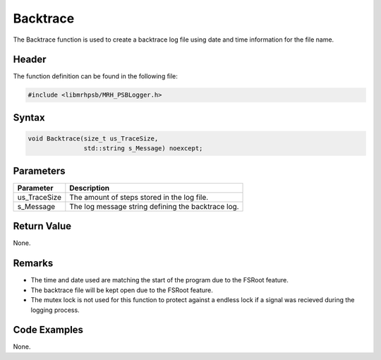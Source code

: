 Backtrace
=========
The Backtrace function is used to create a backtrace log file using date and 
time information for the file name.

Header
------
The function definition can be found in the following file:

.. code-block:: c

    #include <libmrhpsb/MRH_PSBLogger.h>


Syntax
------
.. code-block:: c

    void Backtrace(size_t us_TraceSize, 
                   std::string s_Message) noexcept;


Parameters
----------
.. list-table::
    :header-rows: 1

    * - Parameter
      - Description
    * - us_TraceSize
      - The amount of steps stored in the log file.
    * - s_Message
      - The log message string defining the backtrace log.
      

Return Value
------------
None.

Remarks
-------
* The time and date used are matching the start of the program due to the 
  FSRoot feature.
* The backtrace file will be kept open due to the FSRoot feature.
* The mutex lock is not used for this function to protect against a endless 
  lock if a signal was recieved during the logging process.

Code Examples
-------------
None.